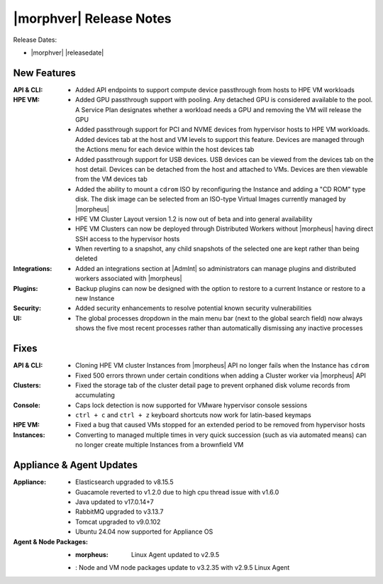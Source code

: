 .. _Release Notes:

************************
|morphver| Release Notes
************************

Release Dates:

- |morphver| |releasedate|

New Features
============

:API & CLI: - Added API endpoints to support compute device passthrough from hosts to HPE VM workloads
:HPE VM: - Added GPU passthrough support with pooling. Any detached GPU is considered available to the pool. A Service Plan designates whether a workload needs a GPU and removing the VM will release the GPU
          - Added passthrough support for PCI and NVME devices from hypervisor hosts to HPE VM workloads. Added devices tab at the host and VM levels to support this feature. Devices are managed through the Actions menu for each device within the host devices tab
          - Added passthrough support for USB devices. USB devices can be viewed from the devices tab on the host detail. Devices can be detached from the host and attached to VMs. Devices are then viewable from the VM devices tab
          - Added the ability to mount a ``cdrom`` ISO by reconfiguring the Instance and adding a "CD ROM" type disk. The disk image can be selected from an ISO-type Virtual Images currently managed by |morpheus|
          - HPE VM Cluster Layout version 1.2 is now out of beta and into general availability
          - HPE VM Clusters can now be deployed through Distributed Workers without |morpheus| having direct SSH access to the hypervisor hosts
          - When reverting to a snapshot, any child snapshots of the selected one are kept rather than being deleted
:Integrations: - Added an integrations section at |AdmInt| so administrators can manage plugins and distributed workers associated with |morpheus|
:Plugins: - Backup plugins can now be designed with the option to restore to a current Instance or restore to a new Instance
:Security: - Added security enhancements to resolve potential known security vulnerabilities
:UI: - The global processes dropdown in the main menu bar (next to the global search field) now always shows the five most recent processes rather than automatically dismissing any inactive processes

Fixes
=====

:API & CLI: - Cloning HPE VM cluster Instances from |morpheus| API no longer fails when the Instance has ``cdrom``
            - Fixed 500 errors thrown under certain conditions when adding a Cluster worker via |morpheus| API
:Clusters: - Fixed the storage tab of the cluster detail page to prevent orphaned disk volume records from accumulating
:Console: - Caps lock detection is now supported for VMware hypervisor console sessions
           - ``ctrl + c`` and ``ctrl + z`` keyboard shortcuts now work for latin-based keymaps
:HPE VM: - Fixed a bug that caused VMs stopped for an extended period to be removed from hypervisor hosts
:Instances: - Converting to managed multiple times in very quick succession (such as via automated means) can no longer create multiple Instances from a brownfield VM

Appliance & Agent Updates
=========================

:Appliance: - Elasticsearch upgraded to v8.15.5
            - Guacamole reverted to v1.2.0 due to high cpu thread issue with v1.6.0
            - Java updated to v17.0.14+7
            - RabbitMQ upgraded to v3.13.7
            - Tomcat upgraded to v9.0.102
            - Ubuntu 24.04 now supported for Appliance OS
:Agent & Node Packages: - :morpheus: Linux Agent updated to v2.9.5
                        - : Node and VM node packages update to v3.2.35 with v2.9.5 Linux Agent

..
  Known Issues
  ============

  - **Known Issue 1 Description.** Additional description and workaround (if available) here.
  - **Known Issue 2 Description.** Additional description and workaround (if available) here.
  - **Known Issue 3 Description.** Additional description and workaround (if available) here.
